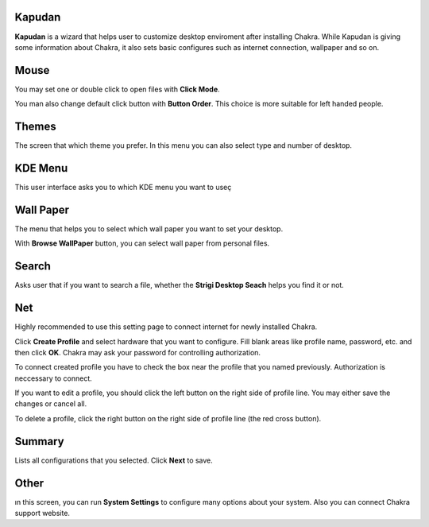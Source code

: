 Kapudan
------

**Kapudan** is a wizard that helps user to customize desktop enviroment after 
installing Chakra. While Kapudan is giving some information about Chakra, it also 
sets basic configures such as internet connection, wallpaper and so on.

Mouse
-----

You may set one or double click to open files with  **Click Mode**.

You man also change default click button with **Button Order**. This choice is more 
suitable for left handed people.

Themes
------

The screen that which theme you prefer. In this menu you can also select type and 
number of desktop.

KDE Menu
--------

This user interface asks you to which KDE menu you want to useç

Wall Paper
----------

The menu that helps you to select which wall paper you want to set your desktop.

With **Browse WallPaper** button, you can select wall paper from personal files.

Search
------

Asks user that if you want to search a file, whether the **Strigi Desktop Seach** 
helps you find it or not.

Net
---

Highly recommended to use this setting page to connect internet for newly installed 
Chakra.

Click **Create Profile** and select hardware that you want to configure. Fill blank 
areas like profile name, password, etc. and then click **OK**. Chakra may ask your 
password for controlling authorization.

To connect created profile you have to check the box near the profile that you named 
previously. Authorization is neccessary to connect.

If you want to edit a profile, you should click the left button on the right side of 
profile line. You may either save the changes or cancel all.

To delete a profile, click the right button on the right side of profile line (the 
red cross button).

Summary
-------

Lists all configurations that you selected. Click **Next** to save.

Other
-----

ın this screen, you can run **System Settings** to configure many options about 
your system. Also you can connect Chakra support website.
